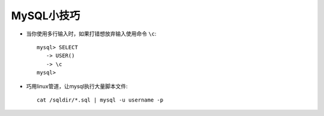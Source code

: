 .. _mysql_skill:

MySQL小技巧
###########################

* 当你使用多行输入时，如果打错想放弃输入使用命令 ``\c``::

    mysql> SELECT
       -> USER()
       -> \c
    mysql>

* 巧用linux管道，让mysql执行大量脚本文件::

    cat /sqldir/*.sql | mysql -u username -p 





